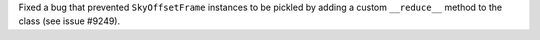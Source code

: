 Fixed a bug that prevented ``SkyOffsetFrame`` instances to be pickled by adding
a custom ``__reduce__`` method to the class (see issue #9249).

